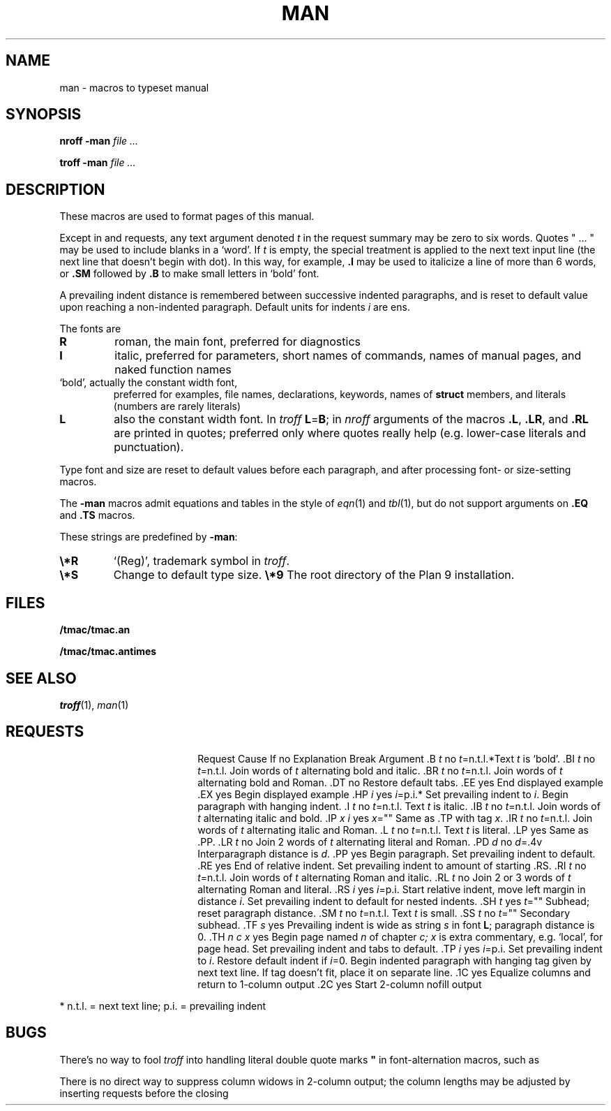 .TH MAN 7
.SH NAME
man \- macros to typeset manual
.SH SYNOPSIS
.B nroff  -man
.I file ...
.PP
.B troff  -man
.I file ...
.SH DESCRIPTION
These macros are used to format pages of this manual.
.PP
Except in
.L .LR
and
.L .RL
requests, any text argument denoted
.I t
in the request summary may be zero to six words.
Quotes
\fL"\fP ... \fL"\fP
may be used to include blanks in a `word'.
If
.I t
is empty,
the special treatment is applied to
the next text input line (the next line that doesn't begin with dot).
In this way, for example,
.B .I
may be used to italicize a line of more than 6 words, or
.B .SM
followed by
.B .B
to make small letters in `bold' font.
.PP
A prevailing indent distance is remembered between
successive indented paragraphs,
and is reset to default value upon reaching a non-indented paragraph.
Default units for indents
.I i
are ens.
.PP
The fonts are
.TP
.B R
roman, the main font, preferred for diagnostics
.PD 0
.TP
.B I
italic, preferred for parameters, short names of commands,
names of manual pages,
and naked function names
.TP
.L B
`bold', actually the constant width font,
preferred for examples, file names, declarations, keywords, names of
.B struct
members, and literals
(numbers are rarely literals)
.TP
.B L
also the constant width font.
In
.I troff
.BR L = B ;
in
.I nroff
arguments of the macros
.BR .L ,
.BR .LR ,
and
.B .RL
are printed in quotes;
preferred only where quotes really help (e.g. lower-case literals and
punctuation).
.PD
.LP
Type font and size are reset to default values
before each paragraph, and after processing
font- or size-setting macros.
.PP
The
.B -man
macros admit equations and tables in the style of
.IR eqn (1)
and
.IR tbl (1),
but do not support arguments on
.B .EQ
and
.B .TS
macros.
.PP
These strings are predefined by
.BR -man :
.TP
.B \e*R
.if t `\*R', `(Reg)' in
.if t .IR nroff .
.if n `(Reg)', trademark symbol in
.if n .IR troff .
.br
.ns
.TP
.B \e*S
Change to default type size.
.Tp
.B \e*9
The root directory of the Plan 9 installation.
.SH FILES
.B \*9/tmac/tmac.an
.PP
.B \*9/tmac/tmac.antimes
.SH SEE ALSO
.IR troff (1), 
.IR man (1)
.SH REQUESTS
.ta \w'.TH n c x 'u +\w'Cause 'u +\w'Argument\ 'u
.di xx
			\ka
.br
.di
.in \nau
.ti0
Request	Cause	If no	Explanation
.ti0
	Break	Argument
.ti0
\&\fL.B\fR \fIt\fR	no	\fIt\fR=n.t.l.*	Text
.I t
is `bold'.
.ti0
\&\fL.BI\fR \fIt\fR	no	\fIt\fR=n.t.l.	Join
words of
.I t
alternating bold and italic.
.ti0
\&\fL.BR\fR \fIt\fR	no	\fIt\fR=n.t.l.	Join
words of
.I t
alternating bold and Roman.
.ti0
\&\fL.DT\fR	no		Restore default tabs.
.ti0
\&\fL.EE\fR	yes		End displayed example
.ti0
\&\fL.EX\fR	yes		Begin displayed example
.ti0
\&\fL.HP\fR \fIi\fR	yes	\fIi\fR=p.i.*	Set prevailing indent to
.IR i .
Begin paragraph with hanging indent.
.ti0
\&\fL.I\fR \fIt\fR	no	\fIt\fR=n.t.l.	Text
.I t
is italic.
.ti0
\&\fL.IB\fR \fIt\fR	no	\fIt\fR=n.t.l.	Join
words of
.I t
alternating italic and bold.
.ti0
\&\fL.IP\fR \fIx i\fR	yes	\fIx\fR=""	Same as \fL.TP\fP with tag
.IR x .
.ti0
\&\fL.IR\fR \fIt\fR	no	\fIt\fR=n.t.l.	Join
words of
.I t
alternating italic and Roman.
.ti0
\&\fL.L\fR \fIt\fR	no	\fIt\fR=n.t.l.	Text
.I t
is literal.
.ti0
\&\fL.LP\fR	yes		Same as \fL.PP\fP.
.ti0
\&\fL.LR\fR \fIt\fR	no		Join 2
words of
.I t
alternating literal and Roman.
.ti0
\&\fL.PD\fR \fId\fR	no	\fId\fR=\fL.4v\fP	Interparagraph distance is
.IR d .
.ti0
\&\fL.PP\fR	yes		Begin paragraph.
Set prevailing indent to default.
.ti0
\&\fL.RE\fR	yes		End of relative indent.
Set prevailing indent to amount of starting \fL.RS\fP.
.ti0
\&\fL.RI\fR \fIt\fR	no	\fIt\fR=n.t.l.	Join
words of
.I t
alternating Roman and italic.
.ti0
\&\fL.RL\fR \fIt\fR	no		Join 2 or 3
words of
.I t
alternating Roman and literal.
.ti0
\&\fL.RS\fR \fIi\fR	yes	\fIi\fR=p.i.	Start relative indent,
move left margin in distance
.IR i .
Set prevailing indent to default for nested indents.
.ti0
\&\fL.SH\fR \fIt\fR	yes	\fIt\fR=""	Subhead; reset paragraph distance.
.ti0
\&\fL.SM\fR \fIt\fR	no	\fIt\fR=n.t.l.	Text
.I t
is small.
.ti0
\&\fL.SS\fR \fIt\fR	no	\fIt\fR=""	Secondary subhead.
.ti0
\&\fL.TF\fR \fIs\fR	yes		Prevailing indent is wide as
string
.I s
in font 
.BR L ;
paragraph distance is 0.
.ti0
\&\fL.TH\fR \fIn c x\fR	yes		Begin page named
.I n
of chapter
.IR c;
.I x
is extra commentary, e.g. `local', for page head.
Set prevailing indent and tabs to default.
.ti0
\&\fL.TP\fR \fIi\fR	yes	\fIi\fR=p.i.	Set prevailing indent to
.IR i .
Restore default indent if
.IR i =0.
Begin indented paragraph
with hanging tag given by next text line.
If tag doesn't fit, place it on separate line.
.ti0
\&\fL.1C\fR	yes		Equalize columns and return to 1-column output
.ti0
\&\fL.2C\fR	yes		Start 2-column nofill output
.PP
.ti0
* n.t.l. = next text line; p.i. = prevailing indent
.SH BUGS
There's no way to fool
.I troff
into handling literal double quote marks
.B \&"
in font-alternation macros, such as
.LR .BI .
.PP
There is no direct way to suppress column widows in 2-column
output; the column lengths may be adjusted by inserting
.L .sp
requests before the closing
.LR .1C .
